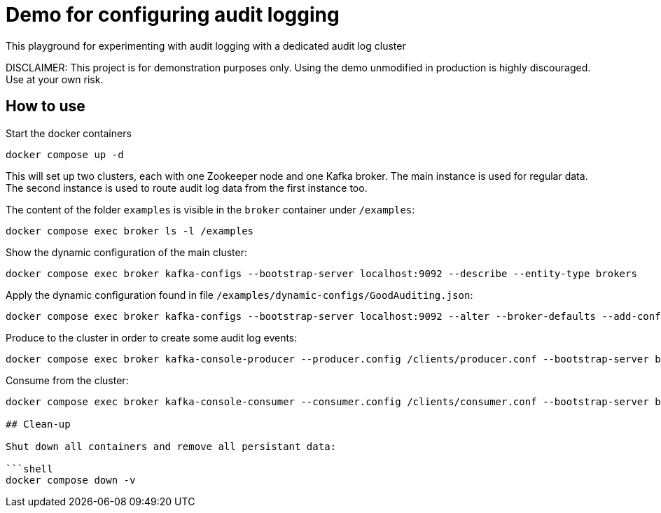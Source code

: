 = Demo for configuring audit logging

This playground for experimenting with audit logging with a dedicated audit log cluster

DISCLAIMER: This project is for demonstration purposes only. Using the demo unmodified in production is highly discouraged. Use at your own risk.

## How to use
Start the docker containers

```shell
docker compose up -d
```

This will set up two clusters, each with one Zookeeper node and one Kafka broker. The main instance is used for regular data. The second instance is used to route audit log data from the first instance too.

The content of the folder `examples` is visible in the `broker` container under `/examples`:

```shell
docker compose exec broker ls -l /examples
```

Show the dynamic configuration of the main cluster:

```shell
docker compose exec broker kafka-configs --bootstrap-server localhost:9092 --describe --entity-type brokers
```

Apply the dynamic configuration found in file `/examples/dynamic-configs/GoodAuditing.json`:

```shell
docker compose exec broker kafka-configs --bootstrap-server localhost:9092 --alter --broker-defaults --add-config-file /examples/dynamic-configs/GoodAuditing.json
```

Produce to the cluster in order to create some audit log events:

```shell
docker compose exec broker kafka-console-producer --producer.config /clients/producer.conf --bootstrap-server broker:9092 --topic test
```

Consume from the cluster:

```shell
docker compose exec broker kafka-console-consumer --consumer.config /clients/consumer.conf --bootstrap-server broker:9092 --topic test --from-beginning

## Clean-up

Shut down all containers and remove all persistant data:

```shell
docker compose down -v
```

